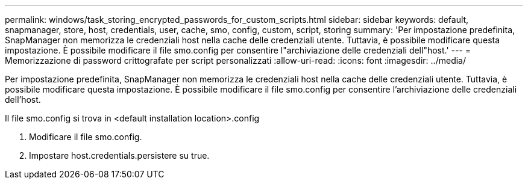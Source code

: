---
permalink: windows/task_storing_encrypted_passwords_for_custom_scripts.html 
sidebar: sidebar 
keywords: default, snapmanager, store, host, credentials, user, cache, smo, config, custom, script, storing 
summary: 'Per impostazione predefinita, SnapManager non memorizza le credenziali host nella cache delle credenziali utente. Tuttavia, è possibile modificare questa impostazione. È possibile modificare il file smo.config per consentire l"archiviazione delle credenziali dell"host.' 
---
= Memorizzazione di password crittografate per script personalizzati
:allow-uri-read: 
:icons: font
:imagesdir: ../media/


[role="lead"]
Per impostazione predefinita, SnapManager non memorizza le credenziali host nella cache delle credenziali utente. Tuttavia, è possibile modificare questa impostazione. È possibile modificare il file smo.config per consentire l'archiviazione delle credenziali dell'host.

Il file smo.config si trova in <default installation location>.config

. Modificare il file smo.config.
. Impostare host.credentials.persistere su true.

